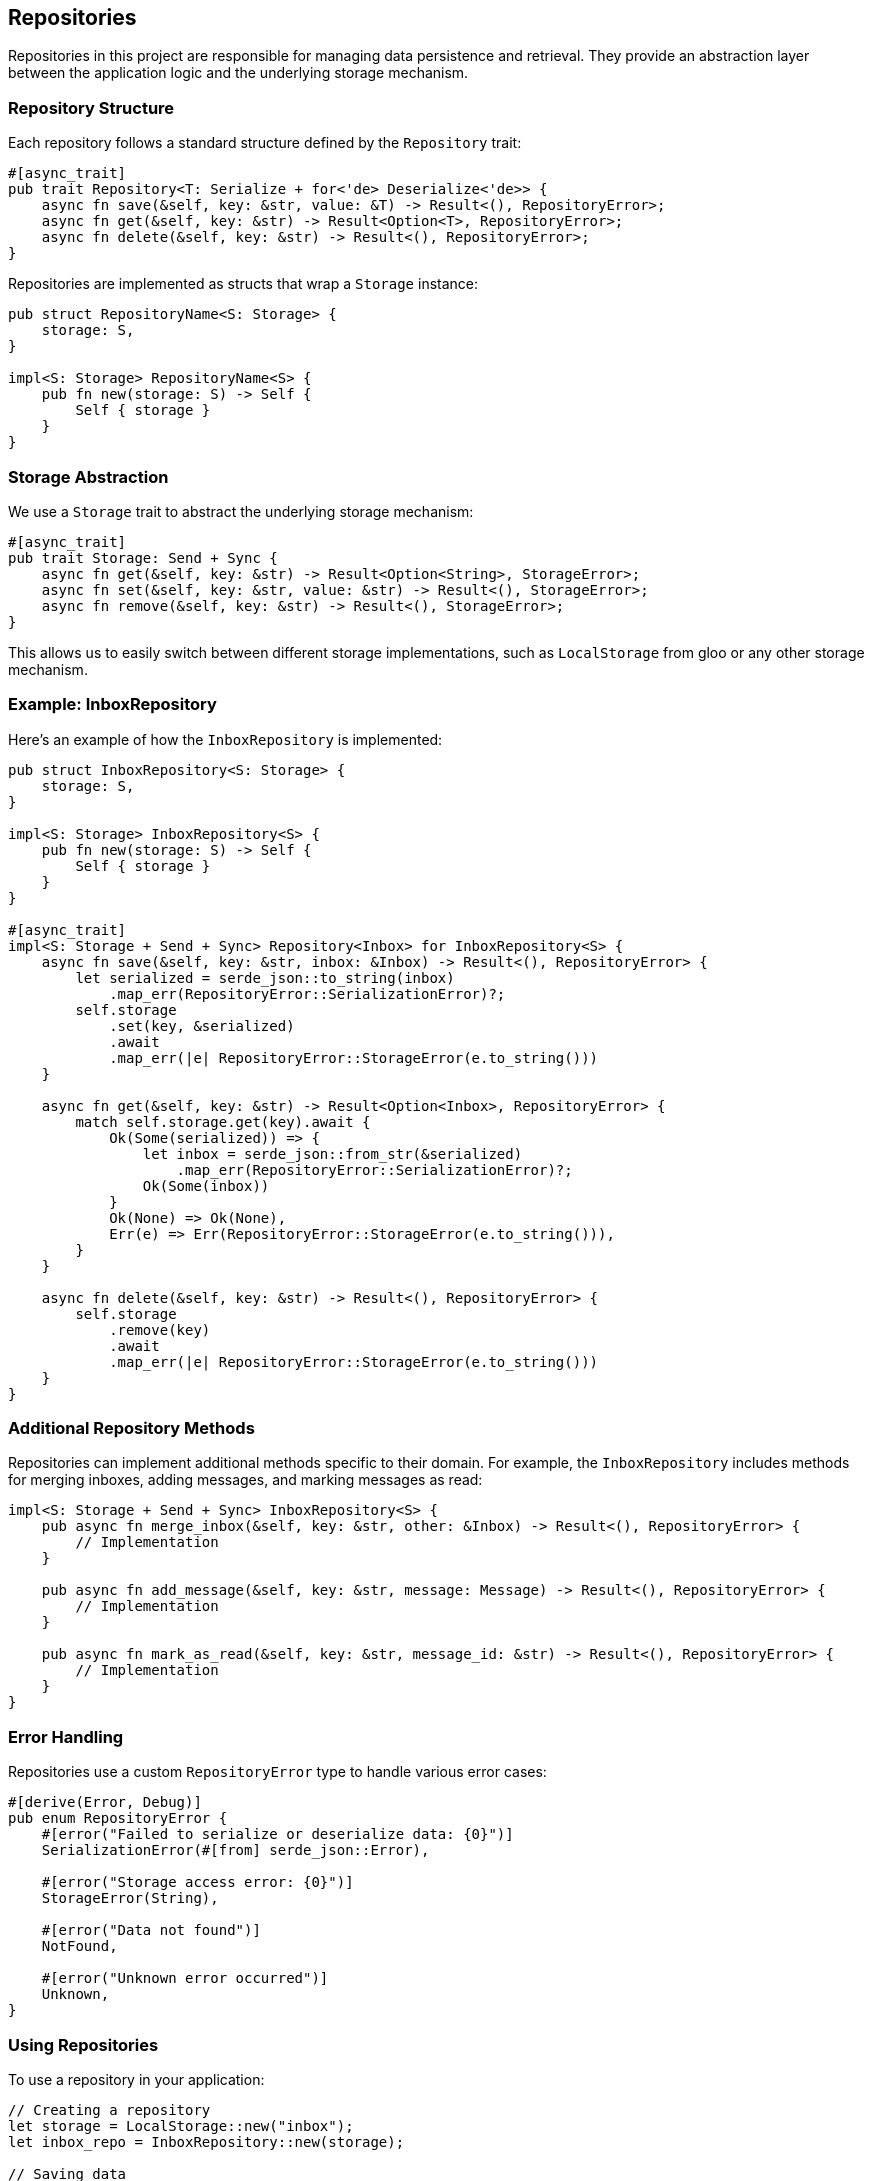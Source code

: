 == Repositories

Repositories in this project are responsible for managing data persistence and retrieval. They provide an abstraction layer between the application logic and the underlying storage mechanism.

=== Repository Structure

Each repository follows a standard structure defined by the `Repository` trait:

[source,rust]
----
#[async_trait]
pub trait Repository<T: Serialize + for<'de> Deserialize<'de>> {
    async fn save(&self, key: &str, value: &T) -> Result<(), RepositoryError>;
    async fn get(&self, key: &str) -> Result<Option<T>, RepositoryError>;
    async fn delete(&self, key: &str) -> Result<(), RepositoryError>;
}
----

Repositories are implemented as structs that wrap a `Storage` instance:

[source,rust]
----
pub struct RepositoryName<S: Storage> {
    storage: S,
}

impl<S: Storage> RepositoryName<S> {
    pub fn new(storage: S) -> Self {
        Self { storage }
    }
}
----

=== Storage Abstraction

We use a `Storage` trait to abstract the underlying storage mechanism:

[source,rust]
----
#[async_trait]
pub trait Storage: Send + Sync {
    async fn get(&self, key: &str) -> Result<Option<String>, StorageError>;
    async fn set(&self, key: &str, value: &str) -> Result<(), StorageError>;
    async fn remove(&self, key: &str) -> Result<(), StorageError>;
}
----

This allows us to easily switch between different storage implementations, such as `LocalStorage` from gloo or any other storage mechanism.

=== Example: InboxRepository

Here's an example of how the `InboxRepository` is implemented:

[source,rust]
----
pub struct InboxRepository<S: Storage> {
    storage: S,
}

impl<S: Storage> InboxRepository<S> {
    pub fn new(storage: S) -> Self {
        Self { storage }
    }
}

#[async_trait]
impl<S: Storage + Send + Sync> Repository<Inbox> for InboxRepository<S> {
    async fn save(&self, key: &str, inbox: &Inbox) -> Result<(), RepositoryError> {
        let serialized = serde_json::to_string(inbox)
            .map_err(RepositoryError::SerializationError)?;
        self.storage
            .set(key, &serialized)
            .await
            .map_err(|e| RepositoryError::StorageError(e.to_string()))
    }

    async fn get(&self, key: &str) -> Result<Option<Inbox>, RepositoryError> {
        match self.storage.get(key).await {
            Ok(Some(serialized)) => {
                let inbox = serde_json::from_str(&serialized)
                    .map_err(RepositoryError::SerializationError)?;
                Ok(Some(inbox))
            }
            Ok(None) => Ok(None),
            Err(e) => Err(RepositoryError::StorageError(e.to_string())),
        }
    }

    async fn delete(&self, key: &str) -> Result<(), RepositoryError> {
        self.storage
            .remove(key)
            .await
            .map_err(|e| RepositoryError::StorageError(e.to_string()))
    }
}
----

=== Additional Repository Methods

Repositories can implement additional methods specific to their domain. For example, the `InboxRepository` includes methods for merging inboxes, adding messages, and marking messages as read:

[source,rust]
----
impl<S: Storage + Send + Sync> InboxRepository<S> {
    pub async fn merge_inbox(&self, key: &str, other: &Inbox) -> Result<(), RepositoryError> {
        // Implementation
    }

    pub async fn add_message(&self, key: &str, message: Message) -> Result<(), RepositoryError> {
        // Implementation
    }

    pub async fn mark_as_read(&self, key: &str, message_id: &str) -> Result<(), RepositoryError> {
        // Implementation
    }
}
----

=== Error Handling

Repositories use a custom `RepositoryError` type to handle various error cases:

[source,rust]
----
#[derive(Error, Debug)]
pub enum RepositoryError {
    #[error("Failed to serialize or deserialize data: {0}")]
    SerializationError(#[from] serde_json::Error),

    #[error("Storage access error: {0}")]
    StorageError(String),

    #[error("Data not found")]
    NotFound,

    #[error("Unknown error occurred")]
    Unknown,
}
----

=== Using Repositories

To use a repository in your application:

[source,rust]
----
// Creating a repository
let storage = LocalStorage::new("inbox");
let inbox_repo = InboxRepository::new(storage);

// Saving data
let inbox = Inbox::new();
inbox_repo.save("user_inbox", &inbox).await?;

// Loading data
let loaded_inbox = inbox_repo.get("user_inbox").await?;

// Using additional methods
inbox_repo.add_message("user_inbox", new_message).await?;
inbox_repo.mark_as_read("user_inbox", "message_id").await?;
----

This structure allows for easy testing and flexibility in storage mechanisms. By using generics with the `Storage` trait, we can easily switch between different storage implementations or use mock storage for testing.

[plantuml, systemoverviewc4, png]
----
@startuml
!include https://raw.githubusercontent.com/plantuml-stdlib/C4-PlantUML/master/C4_Container.puml

Person(user, "User", "A user of the application")

System_Boundary(app, "Konnektoren Web Game") {
    Container(ui, "UI Components", "Yew", "Handles user interactions and display")
    Container(gamelogic, "Game Logic", "Rust", "Manages game state and rules")

    Container(repositories, "Repositories", "Rust", "Manages data persistence and retrieval")
    Container(inboxrepo, "InboxRepository", "Rust", "Manages inbox data")
    Container(sessionrepo, "SessionRepository", "Rust", "Manages user session data")
    Container(challengerepo, "ChallengeRepository", "Rust", "Manages challenge data")
    Container(certificaterepo, "CertificateRepository", "Rust", "Manages user certificates")

    Container(storage, "Storage", "Trait", "Abstract storage interface")
}

System_Ext(browserstorage, "Browser Storage", "LocalStorage, SessionStorage, etc.")

Rel(user, ui, "Interacts with")
Rel(ui, gamelogic, "Uses")
Rel(gamelogic, repositories, "Uses")
Rel(repositories, inboxrepo, "Contains")
Rel(repositories, sessionrepo, "Contains")
Rel(repositories, challengerepo, "Contains")
Rel(repositories, certificaterepo, "Contains")
Rel(inboxrepo, storage, "Uses")
Rel(sessionrepo, storage, "Uses")
Rel(challengerepo, storage, "Uses")
Rel(certificaterepo, storage, "Uses")
Rel(storage, browserstorage, "Implements")

@enduml
----
